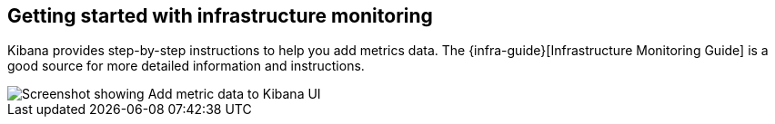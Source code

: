 [role="xpack"]
[[xpack-metrics-getting-started]]
== Getting started with infrastructure monitoring


//+ I could leave this for now, pending the other document

// +++ to do. this is the text from Logging, suitable updated. It's not really much help as the referenced document leaves you on your own.
// +++ decide whether to mention all the things you can monitor here (metrics, logs, APM, Uptime) and how to set the up, or just metrics.
// +++ The problem is that the phrase "monitoring infrastructure" implies all of the above, whereas the UI in its intended form only covers metrics. So straight away we have the title taling about "infrastructure" and the body talking about "metrics" which will be confusing to many eraders.

Kibana provides step-by-step instructions to help you add metrics data. The
{infra-guide}[Infrastructure Monitoring Guide] is a good source for more
detailed information and instructions.

[role="screenshot"]
image::infrastructure/images/metrics-add-data.png[Screenshot showing Add metric data to Kibana UI]
